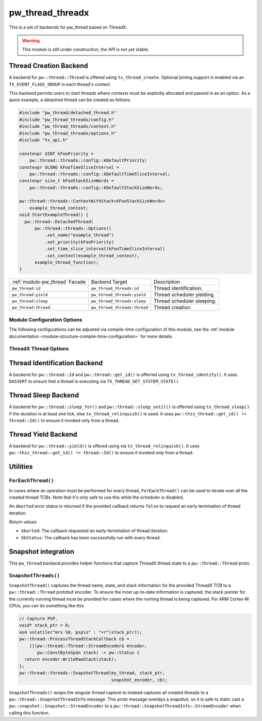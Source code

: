 .. _module-pw_thread_threadx:

=================
pw_thread_threadx
=================
This is a set of backends for pw_thread based on ThreadX.

.. Warning::
  This module is still under construction, the API is not yet stable.

-----------------------
Thread Creation Backend
-----------------------
A backend for ``pw::thread::Thread`` is offered using ``tx_thread_create``.
Optional joining support is enabled via an ``TX_EVENT_FLAGS_GROUP`` in each
thread's context.

This backend permits users to start threads where contexts must be explicitly
allocated and passed in as an option. As a quick example, a detached thread can
be created as follows:

.. code-block:: cpp

  #include "pw_thread/detached_thread.h"
  #include "pw_thread_threadx/config.h"
  #include "pw_thread_threadx/context.h"
  #include "pw_thread_threadx/options.h"
  #include "tx_api.h"

  constexpr UINT kFooPriority =
      pw::thread::threadx::config::kDefaultPriority;
  constexpr ULONG kFooTimeSliceInterval =
      pw::thread::threadx::config::kDefaultTimeSliceInterval;
  constexpr size_t kFooStackSizeWords =
      pw::thread::threadx::config::kDefaultStackSizeWords;

  pw::thread::threadx::ContextWithStack<kFooStackSizeWords>
      example_thread_context;
  void StartExampleThread() {
    pw::thread::DetachedThread(
        pw::thread::threadx::Options()
            .set_name("example_thread")
            .set_priority(kFooPriority)
            .set_time_slice_interval(kFooTimeSliceInterval)
            .set_context(example_thread_context),
        example_thread_function);
  }

.. list-table::

  * - :ref:`module-pw_thread` Facade
    - Backend Target
    - Description
  * - ``pw_thread:id``
    - ``pw_thread_threadx:id``
    - Thread identification.
  * - ``pw_thread:yield``
    - ``pw_thread_threadx:yield``
    - Thread scheduler yielding.
  * - ``pw_thread:sleep``
    - ``pw_thread_threadx:sleep``
    - Thread scheduler sleeping.
  * - ``pw_thread:thread``
    - ``pw_thread_threadx:thread``
    - Thread creation.

Module Configuration Options
============================
The following configurations can be adjusted via compile-time configuration of
this module, see the
:ref:`module documentation <module-structure-compile-time-configuration>` for
more details.

.. c:macro:: PW_THREAD_THREADX_CONFIG_JOINING_ENABLED

  Whether thread joining is enabled. By default this is disabled.

  We suggest only enabling this when thread joining is required to minimize
  the RAM and ROM cost of threads.

  Enabling this grows the RAM footprint of every pw::thread::Thread as it adds
  a TX_EVENT_FLAGS_GROUP to every thread's pw::thread::threadx::Context. In
  addition, there is a minute ROM cost to construct and destroy this added
  object.

  PW_THREAD_JOINING_ENABLED gets set to this value.

.. c:macro:: PW_THREAD_THREADX_CONFIG_DEFAULT_STACK_SIZE_WORDS

  The default stack size in words. By default this uses the minimal ThreadX
  stack size.

.. c:macro:: PW_THREAD_THREADX_CONFIG_MAX_THREAD_NAME_LEN

  The maximum length of a thread's name, not including null termination. By
  default this is arbitrarily set to 15. This results in an array of characters
  which is this length + 1 bytes in every pw::thread::Thread's context.

.. c:macro:: PW_THREAD_THREADX_CONFIG_DEFAULT_TIME_SLICE_INTERVAL

  The round robin time slice tick interval for threads at the same priority.
  By default this is disabled as not all ports support this, using a value of 0
  ticks.

.. c:macro:: PW_THREAD_THREADX_CONFIG_MIN_PRIORITY

  The minimum priority level, this is normally based on the number of priority
  levels.

.. c:macro:: PW_THREAD_THREADX_CONFIG_DEFAULT_PRIORITY

  The default priority level. By default this uses the minimal ThreadX
  priority level, given that 0 is the highest priority.

.. c:macro:: PW_THREAD_THREADX_CONFIG_LOG_LEVEL

  The log level to use for this module. Logs below this level are omitted.

ThreadX Thread Options
======================
.. cpp:class:: pw::thread::threadx::Options

  .. cpp:function:: set_name(const char* name)

     Sets the name for the ThreadX thread, note that this will be deep copied
     into the context and may be truncated based on
     ``PW_THREAD_THREADX_CONFIG_MAX_THREAD_NAME_LEN``.

  .. cpp:function:: set_priority(UINT priority)

     Sets the priority for the ThreadX thread from 0 through 31, where a value
     of 0 represents the highest priority, see ThreadX tx_thread_create for
     more detail.

     **Precondition**: priority <= ``PW_THREAD_THREADX_CONFIG_MIN_PRIORITY``.

  .. cpp:function:: set_preemption_threshold(UINT preemption_threshold)

     Optionally sets the preemption threshold for the ThreadX thread from 0
     through 31.

     Only priorities higher than this level (i.e. lower number) are allowed to
     preempt this thread. In other words this allows the thread to specify the
     priority ceiling for disabling preemption. Threads that have a higher
     priority than the ceiling are still allowed to preempt while those with
     less than the ceiling are not allowed to preempt.

     Not setting the preemption threshold or explicitly specifying a value
     equal to the priority disables preemption threshold.

     Time slicing is disabled while the preemption threshold is enabled, i.e.
     not equal to the priority, even if a time slice interval was specified.

     The preemption threshold can be adjusted at run time, this only sets the
     initial threshold.

     **Precondition**: preemption_threshold <= priority

  .. cpp:function:: set_time_slice_interval(UINT time_slice_interval)

     Sets the number of ticks this thread is allowed to run before other ready
     threads of the same priority are given a chance to run.

     Time slicing is disabled while the preemption threshold is enabled, i.e.
     not equal to the priority, even if a time slice interval was specified.

     A value of ``TX_NO_TIME_SLICE`` (a value of 0) disables time-slicing of
     this thread.

     Using time slicing results in a slight amount of system overhead, threads
     with a unique priority should consider ``TX_NO_TIME_SLICE``.


  .. cpp:function:: set_context(pw::thread::embos::Context& context)

     Set the pre-allocated context (all memory needed to run a thread). Note
     that this is required for this thread creation backend! The Context can
     either be constructed with an externally provided ``std::span<ULONG>``
     stack or the templated form of ``ContextWihtStack<kStackSizeWords`` can be
     used.

-----------------------------
Thread Identification Backend
-----------------------------
A backend for ``pw::thread::Id`` and ``pw::thread::get_id()`` is offerred using
``tx_thread_identify()``. It uses ``DASSERT`` to ensure that a thread is
executing via ``TX_THREAD_GET_SYSTEM_STATE()``.

--------------------
Thread Sleep Backend
--------------------
A backend for ``pw::thread::sleep_for()`` and ``pw::thread::sleep_until()`` is
offerred using ``tx_thread_sleep()`` if the duration is at least one tick, else
``tx_thread_relinquish()`` is used. It uses
``pw::this_thread::get_id() != thread::Id()`` to ensure it invoked only from a
thread.

--------------------
Thread Yield Backend
--------------------
A backend for ``pw::thread::yield()`` is offered using via
``tx_thread_relinquish()``. It uses
``pw::this_thread::get_id() != thread::Id()`` to ensure it invoked only from a
thread.

---------
Utilities
---------
``ForEachThread()``
===================
In cases where an operation must be performed for every thread,
``ForEachThread()`` can be used to iterate over all the created thread TCBs.
Note that it's only safe to use this while the scheduler is disabled.

An ``Aborted`` error status is returned if the provided callback returns
``false`` to request an early termination of thread iteration.

*Return values*

* ``Aborted``: The callback requested an early-termination of thread iteration.
* ``OkStatus``: The callback has been successfully run with every thread.

--------------------
Snapshot integration
--------------------
This ``pw_thread`` backend provides helper functions that capture ThreadX thread
state to a ``pw::thread::Thread`` proto.

``SnapshotThreads()``
=====================
``SnapshotThread()`` captures the thread name, state, and stack information for
the provided ThreadX TCB to a ``pw::thread::Thread`` protobuf encoder. To ensure
the most up-to-date information is captured, the stack pointer for the currently
running thread must be provided for cases where the running thread is being
captured. For ARM Cortex-M CPUs, you can do something like this:

.. Code:: cpp

  // Capture PSP.
  void* stack_ptr = 0;
  asm volatile("mrs %0, psp\n" : "=r"(stack_ptr));
  pw::thread::ProcessThreadStackCallback cb =
      [](pw::thread::Thread::StreamEncoder& encoder,
         pw::ConstByteSpan stack) -> pw::Status {
    return encoder.WriteRawStack(stack);
  };
  pw::thread::threadx::SnapshotThread(my_thread, stack_ptr,
                                      snapshot_encoder, cb);

``SnapshotThreads()`` wraps the singular thread capture to instead captures
all created threads to a ``pw::thread::SnapshotThreadInfo`` message. This proto
message overlays a snapshot, so it is safe to static cast a
``pw::snapshot::Snapshot::StreamEncoder`` to a
``pw::thread::SnapshotThreadInfo::StreamEncoder`` when calling this function.
